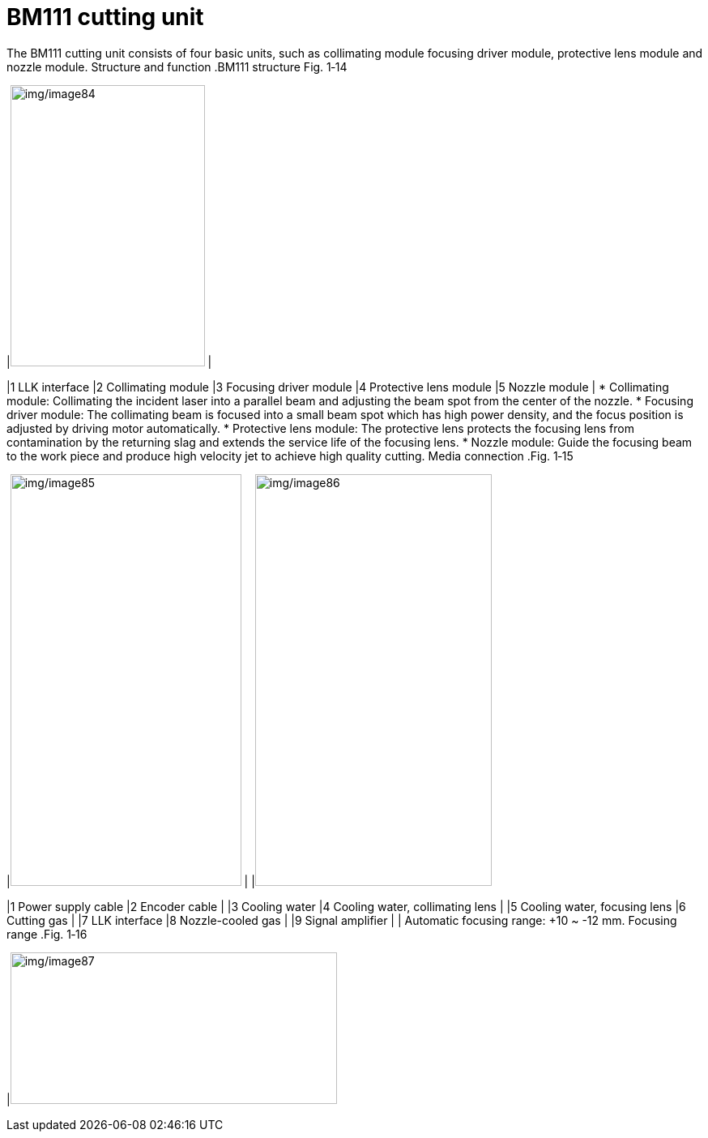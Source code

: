 
= BM111 cutting unit

The BM111 cutting unit consists of four basic units, such as collimating module focusing driver module, protective lens module and nozzle module.
Structure and function
.BM111 structure Fig. 1‑14
[width="100%",cols="50%,50%",options="header",]
|image:img/image84.png[img/image84,width=240,height=347] |

|1 LLK interface |2 Collimating module
|3 Focusing driver module |4 Protective lens module
|5 Nozzle module |
* Collimating module: Collimating the incident laser into a parallel beam and adjusting the beam spot from the center of the nozzle.
* Focusing driver module: The collimating beam is focused into a small beam spot which has high power density, and the focus position is adjusted by driving motor automatically.
* Protective lens module: The protective lens protects the focusing lens from contamination by the returning slag and extends the service life of the focusing lens.
* Nozzle module: Guide the focusing beam to the work piece and produce high velocity jet to achieve high quality cutting.
Media connection
.Fig. 1‑15
[width="100%",cols="51%,2%,47%",options="header",]
|image:img/image85.png[img/image85,width=285,height=508] | |image:img/image86.png[img/image86,width=292,height=508]

|1 Power supply cable |2 Encoder cable |
|3 Cooling water |4 Cooling water, collimating lens |
|5 Cooling water, focusing lens |6 Cutting gas |
|7 LLK interface |8 Nozzle-cooled gas |
|9 Signal amplifier | |
Automatic focusing range: +10 ~ -12 mm.
Focusing range
.Fig. 1‑16
[width="100%",cols="100%",options="header",]
|image:img/image87.png[img/image87,width=403,height=187]

